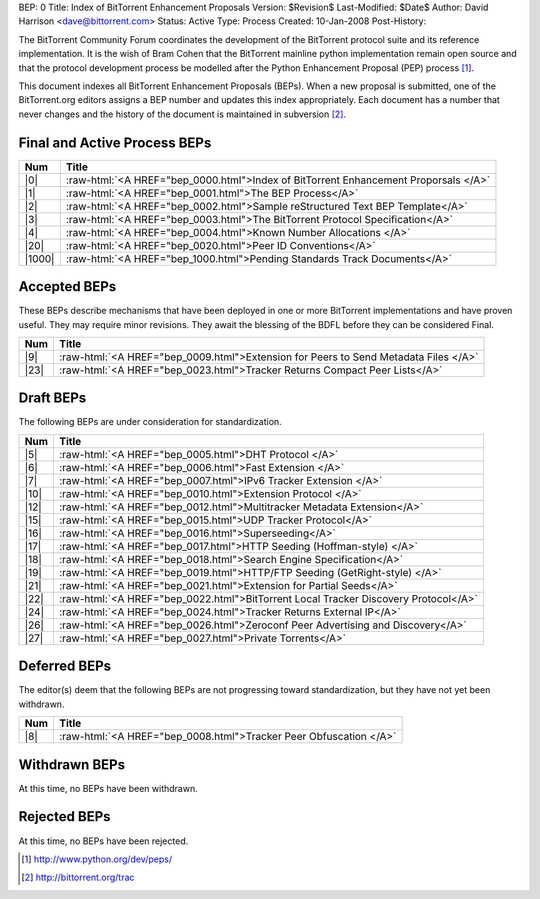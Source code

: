 BEP: 0
Title: Index of BitTorrent Enhancement Proposals 
Version: $Revision$
Last-Modified: $Date$
Author:  David Harrison <dave@bittorrent.com>
Status:  Active
Type:    Process
Created: 10-Jan-2008
Post-History:

The BitTorrent Community Forum coordinates the development of the
BitTorrent protocol suite and its reference implementation. It is the
wish of Bram Cohen that the BitTorrent mainline python implementation
remain open source and that the protocol development process be
modelled after the Python Enhancement Proposal (PEP) process [#python]_.

This document indexes all BitTorrent Enhancement Proposals (BEPs).
When a new proposal is submitted, one of the BitTorrent.org editors
assigns a BEP number and updates this index appropriately.  Each
document has a number that never changes and the history of the
document is maintained in subversion [#svn]_.
  
.. role:: raw-html(raw)
   :format: html

Final and Active Process BEPs
-----------------------------

======     ===================  
Num        Title              
======     ===================
|0|        :raw-html:`<A HREF="bep_0000.html">Index of BitTorrent Enhancement Proporsals </A>`
|1|        :raw-html:`<A HREF="bep_0001.html">The BEP Process</A>`
|2|        :raw-html:`<A HREF="bep_0002.html">Sample reStructured Text BEP Template</A>`
|3|        :raw-html:`<A HREF="bep_0003.html">The BitTorrent Protocol Specification</A>`
|4|        :raw-html:`<A HREF="bep_0004.html">Known Number Allocations </A>`
|20|       :raw-html:`<A HREF="bep_0020.html">Peer ID Conventions</A>`
|1000|     :raw-html:`<A HREF="bep_1000.html">Pending Standards Track Documents</A>`
======     ===================

Accepted BEPs
-------------

These BEPs describe mechanisms that have been deployed in one or more BitTorrent 
implementations and have proven useful.  They may require minor revisions.
They await the blessing of the BDFL before they can be considered Final.

======     ===================  
Num        Title              
======     ===================
|9|        :raw-html:`<A HREF="bep_0009.html">Extension for Peers to Send Metadata Files </A>`
|23|       :raw-html:`<A HREF="bep_0023.html">Tracker Returns Compact Peer Lists</A>`
======     ===================

Draft BEPs
-----------

The following BEPs are under consideration for standardization.

======     ===================  
Num        Title              
======     ===================
|5|        :raw-html:`<A HREF="bep_0005.html">DHT Protocol </A>`
|6|        :raw-html:`<A HREF="bep_0006.html">Fast Extension </A>`
|7|        :raw-html:`<A HREF="bep_0007.html">IPv6 Tracker Extension   </A>`
|10|       :raw-html:`<A HREF="bep_0010.html">Extension Protocol </A>`
|12|       :raw-html:`<A HREF="bep_0012.html">Multitracker Metadata Extension</A>`
|15|       :raw-html:`<A HREF="bep_0015.html">UDP Tracker Protocol</A>`
|16|       :raw-html:`<A HREF="bep_0016.html">Superseeding</A>`
|17|       :raw-html:`<A HREF="bep_0017.html">HTTP Seeding (Hoffman-style) </A>`
|18|       :raw-html:`<A HREF="bep_0018.html">Search Engine Specification</A>`
|19|       :raw-html:`<A HREF="bep_0019.html">HTTP/FTP Seeding (GetRight-style) </A>`
|21|       :raw-html:`<A HREF="bep_0021.html">Extension for Partial Seeds</A>`
|22|       :raw-html:`<A HREF="bep_0022.html">BitTorrent Local Tracker Discovery Protocol</A>`
|24|       :raw-html:`<A HREF="bep_0024.html">Tracker Returns External IP</A>`
|26|       :raw-html:`<A HREF="bep_0026.html">Zeroconf Peer Advertising and Discovery</A>`
|27|       :raw-html:`<A HREF="bep_0027.html">Private Torrents</A>`
======     ===================


Deferred BEPs 
-------------

The editor(s) deem that the following BEPs are not progressing toward standardization, 
but they have not yet been withdrawn.

======     ===================  
Num        Title              
======     ===================
|8|        :raw-html:`<A HREF="bep_0008.html">Tracker Peer Obfuscation </A>`
======     ===================


Withdrawn BEPs
--------------

At this time, no BEPs have been withdrawn.


Rejected BEPs
-------------

At this time, no BEPs have been rejected.

.. [#python] http://www.python.org/dev/peps/
.. [#svn] http://bittorrent.org/trac
.. |0| replace:: :raw-html:`<A HREF="bep_0000.html">0</A>`
.. |1| replace:: :raw-html:`<A HREF="bep_0001.html">1</A>`
.. |2| replace:: :raw-html:`<A HREF="bep_0002.html">2</A>`
.. |3| replace:: :raw-html:`<A HREF="bep_0003.html">3</A>`
.. |4| replace:: :raw-html:`<A HREF="bep_0004.html">4</A>`
.. |5| replace:: :raw-html:`<A HREF="bep_0005.html">5</A>`
.. |6| replace:: :raw-html:`<A HREF="bep_0006.html">6</A>`
.. |7| replace:: :raw-html:`<A HREF="bep_0007.html">7</A>`
.. |8| replace:: :raw-html:`<A HREF="bep_0008.html">8</A>`
.. |9| replace:: :raw-html:`<A HREF="bep_0009.html">9</A>`
.. |10| replace:: :raw-html:`<A HREF="bep_0010.html">10</A>`
.. |12| replace:: :raw-html:`<A HREF="bep_0012.html">12</A>`
.. |15| replace:: :raw-html:`<A HREF="bep_0015.html">15</A>`
.. |16| replace:: :raw-html:`<A HREF="bep_0016.html">16</A>`
.. |17| replace:: :raw-html:`<A HREF="bep_0017.html">17</A>`
.. |18| replace:: :raw-html:`<A HREF="bep_0018.html">18</A>`
.. |19| replace:: :raw-html:`<A HREF="bep_0019.html">19</A>`
.. |20| replace:: :raw-html:`<A HREF="bep_0020.html">20</A>`
.. |21| replace:: :raw-html:`<A HREF="bep_0021.html">21</A>`
.. |22| replace:: :raw-html:`<A HREF="bep_0022.html">22</A>`
.. |23| replace:: :raw-html:`<A HREF="bep_0023.html">23</A>`
.. |24| replace:: :raw-html:`<A HREF="bep_0024.html">24</A>`
.. |26| replace:: :raw-html:`<A HREF="bep_0026.html">26</A>`
.. |27| replace:: :raw-html:`<A HREF="bep_0027.html">26</A>`
.. |1000| replace:: :raw-html:`<A HREF="bep_1000.html">1000</A>`

